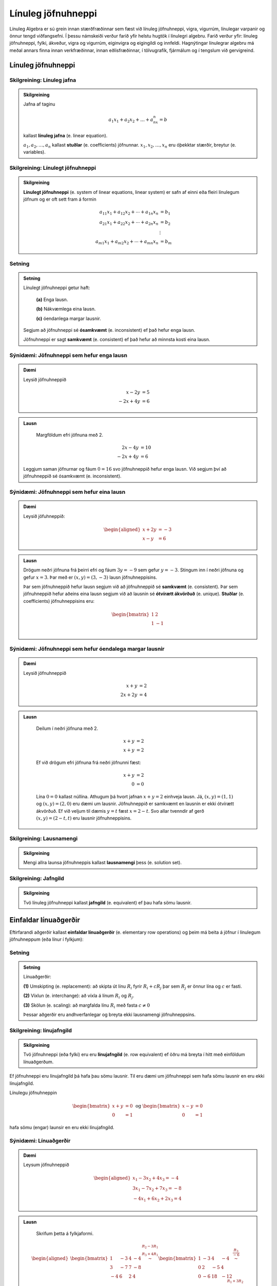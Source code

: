 Línuleg jöfnuhneppi
====================

Línuleg Algebra er sú grein innan stærðfræðinnar sem fæst við línuleg jöfnuhneppi,
vigra, vigurrúm, línulegar varpanir og önnur tengd viðfangsefni. Í þessu námskeiði 
verður farið yfir helstu hugtök í línulegri algebru. Farið verður yfir: línuleg 
jöfnuhneppi, fylki, ákveður, vigra og vigurrúm, eiginvigra og eigingildi og innfeldi. 
Hagnýtingar línulegrar algebru má meðal annars finna innan verkfræðinnar, innan 
eðlisfræðinnar, í tölvugrafík, fjármálum og í tengslum við gervigreind.

Línuleg jöfnuhneppi
-------------------

Skilgreining: Línuleg jafna
^^^^^^^^^^^^^^^^^^^^^^^^^^^^

.. admonition:: Skilgreining
    :class: skilgreining

    Jafna af taginu 

    .. math:: a_1x_1+a_2x_2+\dots+a_nx_n=b 

    kallast **línuleg jafna** (e. linear equation).

    :math:`a_1,a_2,\dots,a_n` kallast **stuðlar** (e. coefficients) jöfnunnar.
    :math:`x_1,x_2,\dots,x_n` eru óþekktar stærðir, breytur (e. variables).


Skilgreining: Línulegt jöfnuhneppi 
^^^^^^^^^^^^^^^^^^^^^^^^^^^^^^^^^^^^^^

.. admonition:: Skilgreining
    :class: skilgreining

    **Línulegt jöfnuhneppi** (e. system of linear equations, linear system)
    er safn af einni eða fleiri línulegum jöfnum og er oft sett fram á formin

    .. math:: \begin{align}
        a_{11}x_1 + a_{12}x_2 + \cdots + a_{1n}x_n &= b_1 \\
        a_{21}x_1 + a_{22}x_2 + \cdots + a_{2n}x_n &= b_2 \\
        &\vdots \\
        a_{m1}x_1 + a_{m2}x_2 + \cdots + a_{mn}x_n &= b_m
        \end{align}


Setning
^^^^^^^

.. admonition:: Setning 
    :class: setning

    Línulegt jöfnuhneppi getur haft:

        **(a)** Enga lausn.

        **(b)** Nákvæmlega eina lausn.

        **(c)** óendanlega margar lausnir.
    
    Segjum að jöfnuhneppi sé **ósamkvæmt** (e. inconsistent) ef það hefur enga lausn.

    Jöfnuhneppi er sagt **samkvæmt** (e. consistent) ef það hefur að minnsta kosti eina lausn.


Sýnidæmi: Jöfnuhneppi sem hefur enga lausn
^^^^^^^^^^^^^^^^^^^^^^^^^^^^^^^^^^^^^^^^^^

.. admonition:: Dæmi
  :class: daemi

  Leysið jöfnuhneppið

  .. math:: \begin{align*}
    x-2y&=5 \\
    -2x+4y&= 6 
    \end{align*}

.. admonition:: Lausn
  :class: daemi, dropdown
  
   Margföldum efri jöfnuna með 2.
   
  .. math:: \begin{align*}
     2x-4y&=10 \\
     -2x+4y&= 6 
     \end{align*}

  Leggjum saman jöfnurnar og fáum :math:`0=16` svo jöfnuhneppið 
  hefur enga lausn. Við segjum því að jöfnuhneppið sé ósamkvæmt (e. inconsistent).


Sýnidæmi: Jöfnuhneppi sem hefur eina lausn
^^^^^^^^^^^^^^^^^^^^^^^^^^^^^^^^^^^^^^^^^^^

.. admonition:: Dæmi
  :class: daemi
  
  Leysið jöfuhneppið:  

    .. math:: \begin{aligned}
        x + 2y &= -3 \\
        x - y &= 6 
        \end{aligned}

.. admonition:: Lausn
  :class: daemi, dropdown
  
  Drögum neðri jöfnuna frá þeirri efri og fáum :math:`3y=-9` sem gefur
  :math:`y=-3`. Stingum inn í neðri jöfnuna og gefur :math:`x=3`. Þar 
  með er :math:`(x,y)=(3,-3)` lausn jöfnuhneppisins. 
  
  Þar sem jöfnuhneppið hefur lausn segjum við að jöfnuhneppið sé **samkvæmt** (e. consistent). 
  Þar sem jöfnuhneppið hefur aðeins eina lausn segjum við að lausnin sé 
  **ótvírætt ákvörðuð** (e. unique). **Stuðlar** (e. coefficients) jöfnuhneppisins eru: 

    .. math:: \begin{bmatrix}
        1 & 2  \\
        1 & -1 \\
        \end{bmatrix}

Sýnidæmi: Jöfnuhneppi sem hefur óendalega margar lausnir
^^^^^^^^^^^^^^^^^^^^^^^^^^^^^^^^^^^^^^^^^^^^^^^^^^^^^^^^

.. admonition:: Dæmi
  :class: daemi

  Leysið jöfnuhneppið

  .. math:: \begin{align*}
        x+y&=2 \\
        2x+2y&= 4 
        \end{align*}

.. admonition:: Lausn
  :class: daemi, dropdown

   Deilum í neðri jöfnuna með 2.
   
   .. math:: \begin{align*}
      x+y&=2 \\
      x+y&=2 
      \end{align*}

   Ef við drögum efri jöfnuna frá neðri jöfnunni fæst:

    .. math:: \begin{align*}
       x+y&=2 \\
       0 &= 0
       \end{align*}
    
   Lína :math:`0=0` kallast núllína. Athugum þá hvort jafnan 
   :math:`x+y=2` einhveja lausn. Já, :math:`(x,y)=(1,1)` og 
   :math:`(x,y)=(2,0)` eru dæmi um lausnir. Jöfnuhneppið er 
   samkvæmt en lausnin er ekki ótvírætt ákvörðuð. Ef við veljum 
   til dæmis :math:`y=t` fæst :math:`x=2-t`. Svo allar tvenndir af
   gerð :math:`(x,y)=(2-t,t)` eru lausnir jöfnuhneppisins. 



Skilgreining: Lausnamengi
^^^^^^^^^^^^^^^^^^^^^^^^^
.. admonition:: Skilgreining
    :class: skilgreining

    Mengi allra launsa jöfnuhneppis kallast **lausnamengi** þess (e. solution set).


Skilgreining: Jafngild
^^^^^^^^^^^^^^^^^^^^^^
.. admonition:: Skilgreining
    :class: skilgreining

    Tvö línuleg jöfnuhneppi kallast **jafngild** (e. equivalent) ef þau hafa sömu lausnir.

Einfaldar línuaðgerðir
----------------------
      
Eftirfarandi aðgerðir kallast **einfaldar línuaðgerðir** (e. elementary row operations) og 
þeim má beita á jöfnur  í línulegum jöfnuhneppum (eða línur í fylkjum):

Setning
^^^^^^^^

.. admonition:: Setning
    :class: setning

    Línuaðgerðir:

    **(1)** Umskipting (e. replacement): að skipta út línu :math:`R_i` fyrir :math:`R_i+cR_j` þar sem :math:`R_j` er önnur lína og :math:`c` er fasti.

    **(2)** Víxlun (e. interchange): að víxla á línum :math:`R_i` og :math:`R_j`.

    **(3)** Skölun (e. scaling): að margfalda línu :math:`R_i` með fasta :math:`c\neq 0`

    Þessar aðgerðir eru andhverfanlegar og breyta ekki lausnamengi jöfnuhneppsins.

Skilgreining: línujafngild
^^^^^^^^^^^^^^^^^^^^^^^^^^
.. admonition:: Skilgreining
    :class: skilgreining

    Tvö jöfnuhneppi (eða fylki) eru eru **línujafngild** (e. row equivalent) ef öðru má breyta í hitt
    með einföldum línuaðgerðum.

Ef jöfnuhneppi eru línujafngild þá hafa þau sömu lausnir. Til eru dæmi 
um jöfnuhneppi sem hafa sömu lausnir en eru ekki línujafngild. 

Línulegu jöfnuhneppin 

.. math:: \begin{bmatrix} 
    x+y&=0\\ 
    0&=1
    \end{bmatrix} 
    \text{ og }
    \begin{bmatrix} 
    x-y&=0\\ 
    0&=1
    \end{bmatrix}

hafa sömu (engar) launsir en eru ekki línujafngild.

Sýnidæmi: Línuaðgerðir 
^^^^^^^^^^^^^^^^^^^^^^

.. admonition:: Dæmi
  :class: daemi

  Leysum jöfnuhneppið

  .. math:: 
    \begin{aligned}
     x_1 -3x_2 + 4x_3 =-4\\
     3x_1-7x_2+7x_3 =-8\\
    -4x_1+6x_2+2x_3=4
    \end{aligned}
    

.. admonition:: Lausn
  :class: daemi, dropdown
  
   Skrifum þetta á fylkjaformi.
   
  .. math:: \begin{aligned}\begin{bmatrix}
    1 & -3 & 4 & -4\\
    3 & -7 & 7 & -8\\
    -4 & 6 & 2 & 4
    \end{bmatrix} 
    \stackrel{\begin{matrix}R_2-3R_1\\R_3+4R_1\end{matrix}}
    {\sim}
    \begin{bmatrix}
    1 & -3 & 4 &-4\\
    0 & 2 & -5 & 4 \\
    0 & -6 & 18 & -12
    \end{bmatrix}
    \stackrel{\displaystyle\frac{R_3}{-6}}{\sim}
    \newline
    \begin{bmatrix}
    1 & -3 & 4 &-4\\
    0 & 2 & -5 & 4 \\
    0 & 1 & -3 & 2
    \end{bmatrix}  
    \stackrel{\displaystyle R_2\leftrightarrow R_3}{\sim}
    \begin{bmatrix}
    1 & -3 & 4 &-4\\
    0 & 1 & -3 & 2 \\
    0 & 2 & -5 & 4
    \end{bmatrix}
    \stackrel{\begin{matrix}
    R_1+3R_2\\ R_3-2R_2
    \end{matrix}}{\sim}
    \newline
    \begin{bmatrix}
    1 & 0 & -5 & 2\\
    0 & 1 & -3 & 2 \\
    0 & 0 & 1 & 0
    \end{bmatrix}
    \stackrel{\begin{matrix}
    R_1+5R_3\\ R_2+3R_3
    \end{matrix}}{\sim}
    \begin{bmatrix}
    1 & 0 & 0 & 2\\
    0 & 1 & 0 & 2 \\
    0 & 0 & 1 & 0
    \end{bmatrix}
    \end{aligned}

  Svo við fáum

  .. math:: \begin{aligned}
    x_1&&&=2\\
    &x_2&&=2\\
    &&x_3&=0
    \end{aligned}
  
  og línulega jöfnuhneppið hefur því eina lausn :math:`(x_1,x_2,x_3)=(2,2,0)`. 


Stærð fylkis
------------

Látum 

.. math:: \begin{bmatrix}
    a_{11} &\dots &a_{1n}\\
    \vdots&&\vdots\\
    a_{m1}&\dots &a_{mn}\\  
    \end{bmatrix}

vera fylki með :math:`m` jöfnum og :math:`n` óþekktum breytum. Við segjum að :math:`A` sé :math:`{m\times n}` fylki.
Jafnframt er :math:`m\times n` kallað **stærð fylkisins** :math:`A`.

Skilgreining: Stuðlafylki og aukið fylki
^^^^^^^^^^^^^^^^^^^^^^^^^^^^^^^^^^^^^^^^

.. admonition:: Skilgreining
    :class: skilgreining

        Látum 

        .. math:: \begin{align*}
            a_{11}x_{1}+\dots+a_{1n}x_n=b_1\\
            \vdots&&\vdots\\
            a_{m1}x_{1}+\dots+a_{mn}x_n=b_m\\    
            \end{align*}
        
        vera línulegt jöfnuhneppi. Við köllum fylkin

        .. math:: \begin{bmatrix}
            a_{11} &\dots &a_{1n}\\
            \vdots&&\vdots\\
            a_{m1}&\dots &a_{mn}\\  
            \end{bmatrix}
            \text{ og }
            \begin{bmatrix}
            a_{11} &\dots &a_{1n} &b_1\\
            \vdots&&\vdots&\vdots\\
            a_{m1}&\dots &a_{mn} &b_m\\  
            \end{bmatrix}
        
        **Stuðlafylki** (e. coefficient matrix) og **aukið fylki** (e. augmented matrix) jöfnuhneppisins.

Efri stallagerð
---------------

**Línur** (e. rows) liggja lárétt og **dálkar** (e. columns) liggja lóðrétt.

**Núllína** (e. zero row) er lína þar sem allir stuðlarnir eru núll.

**Forustustuðull** (e. leading coeffcient) er fyrsti stuðull í hverrri línu sem er ekki núll.

Skoðum jöfnuhneppi

.. math:: \begin{array}{cccc}
        3x_1 &+ 7x_2 &- 2x_3 &= 9 \\
             & -5x_2 &+ 4x_3 &= 2 \\
             &        & 6x_3 &=-3 \\
      \end{array}

sjáum strax að jöfnuhneppið hefur lausn. 

.. math:: \begin{bmatrix}
    3 & 7 & -2 & 9 \\
    0 & -5 & 4 & 2 \\
    0 & 0 & 6 & -3 
    \end{bmatrix}

Aukna fylkið fyrir jöfnuhneppið er dæmi um fylki af *efri stallagerð* (e. echelon form).  

Skilgreining: Efri stallagerð
^^^^^^^^^^^^^^^^^^^^^^^^^^^^^
.. admonition:: Skilgreining
    :class: skilgreining

    Fylki er sagt vera af **efri stallagerð** (e. echelon form) ef það uppfyllir
    eftirfarandi skilyrði.

        **1.** Núllínur liggja fyrir neðan aðrar línur.

        **2.** Forustustuðull hverrar línu er hægra megin við forustustuðul línunnar fyrir ofan.

        **3.** Allir stuðlar fyrir neðan forustustuðul eru núll.
    
    Öllum fylkjum má breyta í fylki af efri stallagerð með einfölduum línuaðgerðum.

Sýnidæmi: Efri stallagerð
^^^^^^^^^^^^^^^^^^^^^^^^^

.. admonition:: Dæmi
  :class: daemi
  
  Breytum eftirfarandi :math:`{3\times 4}` fylki í fylki af efri stallagerð:

  .. math:: \begin{eqnarray*}
    \begin{bmatrix}
    1 & 2 & 3 & 4 \\
    5 & 6 & 7 & 8 \\
    9 & 10 & 11 & 12
    \end{bmatrix} 
    &\sim 
    &\begin{bmatrix}
    1 & 2 & 3 & 4 \\
    0 & -4 & -8 & -12 \\
    0 & -8 & -16 & -24
    \end{bmatrix}
    \begin{matrix}\\
    R_2 - 5R_1 \\
    R_3 - 9R_1
    \end{matrix}\\  &\sim
    &\begin{bmatrix}
    1 & 2 & 3 & 4 \\
    0 & -4 & -8 & -12 \\
    0 & 0 & 0 & 0
    \end{bmatrix}\begin{matrix}
    \\
    \\R_3 - 2R_2
    \end{matrix}
    \end{eqnarray*}

  Er þetta fylki af neðri stallagerð?

  **1.** Núlllínur eru neðast. OK

  **2.** Forustustuðull hverrar línu er hægra megin við forustustuðul línunnar fyrir ofan. OK

  **3.** Allir stuðlar fyrir neðan forustustuðul eru núll. OK

Gauss-eyðing
------------

Línuleg jöfnuhneppi eru yfirleitt leyst með svokallaðri **Gauss-eyðingu** (e. Gauss-reduction)
Gauess-eyðing er reiknirit sem umbreytir fylki í fylki af efri stallagerð.

Reiknirit fyrir Gauss-eyðingu

    **1.** Finnum dálkinn lengst til vinstri sem inniheldur ekki bara 0. Köllum þennan dálk „fyrsta vendidálk".

    **2.** Víxlum, ef þarf, á línum svo að efsta stak fyrsta vendidálks (vendistak) sé ekki núll.

    **3.** Núllum út stökin fyrir neðan vendistakið með því að draga margfeldi efstu línu frá línum fyrir neðan.

    **4.** Lítum nú framhjá efstu línu í fylkinu og endurtökum skref 1-4 á línurnar fyrir neðan.

.. admonition:: Athugasemd
  :class: athugasemd

  Það er ekki bannað að deila/margfalda til að vendistuðullinn verði 1. Það er ekki nauðsynlegt en það má ef það 
  einfaldar útreikingana. Sama gildi um það að víxla á línum til að fá þægilegri tölur til að vinna með.

.. admonition:: Dæmi
  :class: daemi

  Notið Gauss-eyðingu til að koma fylkinu yfir á efri stallagerð

  .. math:: 
    \begin{bmatrix}
    0 & 4 & 1 \\
    -1 & 3 & 2 \\
    5 & 6 & -3
    \end{bmatrix}

.. admonition:: Lausn
  :class: daemi, dropdown

  Beitum Gauss-eyðingu til að umbreyta fylkinu í fylki af efri stallagerð.

  .. math:: \begin{eqnarray*}
    \begin{bmatrix}
    0 & 4 & 1 \\
    -1 & 3 & 2 \\
    5 & 6 & -3
    \end{bmatrix}
    &\sim 
    &\begin{bmatrix}
    -1 & 3 & 2 \\
    0 & 4 & 1 \\
    5 & 6 & -3
    \end{bmatrix}
    \begin{matrix}
    \\
    R_1 \leftrightarrow R_2 \\ 
    \end{matrix}\\
    &\sim 
    &\begin{bmatrix}
    -1 & 3 & 2 \\
    0 & 4 & 1 \\
    0 & 21 & 7
    \end{bmatrix}\begin{matrix}
    \\
    \\
    R_3 + 5R_1
    \end{matrix}\\
    &\sim  
    &\begin{bmatrix}
    -1 & 3 & 2 \\
    0 & 4 & 1 \\
    0 & 0 & \frac{7}{4}
    \end{bmatrix}\begin{matrix}
    \\
    \\
    -R_3-\frac{21}{4}R_2
    \end{matrix}
    \end{eqnarray*}


Skilgreining: Rudd efri stallagerð
^^^^^^^^^^^^^^^^^^^^^^^^^^^^^^^^^^

.. admonition:: Skilgreining
    :class: skilgreining

    Fylki er sagt vera af **ruddri efri stallagerð**  (e. reduced echeolon form) ef það er af efri 
    stallagerð og uppfyllir að auki eftirfarandi skilyrði:
    
    **1.** Forustustuðlar eru allir 1.

    **2.** Allir stuðlar fyrir ofan forustustuðul eru núll.


Sýnidæmi: Rudd efri stallagerð
^^^^^^^^^^^^^^^^^^^^^^^^^^^^^^

.. admonition:: Dæmi
  :class: daemi

  .. math:: \begin{align*}
    \begin{bmatrix}
      1 & 0 \\
      0 & 1 \\
    \end{bmatrix}
    &
    \begin{bmatrix}
      1 & 4 & 0 \\
      0 & 0 & 1 \\
      0 & 0 & 0 \\
    \end{bmatrix}
    &
    \begin{bmatrix}
      1 & 0 & 3 & 0 \\
      0 & 1 & 4 & 0 \\
      0 & 0 & 0 & 1 \\
    \end{bmatrix}
    &
    \begin{bmatrix}
      1 & 0 & 2 & 0 & 1 \\
      0 & 1 & 3 & 0 & 2 \\
      0 & 0 & 0 & 1 & 3 \\
    \end{bmatrix}
    &
    \\
    \begin{bmatrix}
      1 & 0 \\
      0 & 1 \\
    \end{bmatrix}
    &
    \begin{bmatrix}
      1 & * & 0 \\
      0 & 0 & 1 \\
      0 & 0 & 0 \\
    \end{bmatrix}
    &
    \begin{bmatrix}
      1 & 0 & * & 0 \\
      0 & 1 & * & 0 \\
      0 & 0 & 0 & 1 \\
    \end{bmatrix}
    &
    \begin{bmatrix}
      1 & 0 & * & 0 & * \\
      0 & 1 & * & 0 & * \\
      0 & 0 & 0 & 1 & * \\
    \end{bmatrix}
    \end{align*}

Við köllum forustustuðul í fylki af ruddri efri stallagerð **vendistuðul**. 
Við köllum þá dálka **vendidálka** sem innhalda vendistuðla.

.. admonition:: Athugasemd
    :class: athugasemd
    
    Við finnum rudda efri stallagerð með sama algóriþma og við finnum efri stallagerð. 
    Nema að til viðbótar þá gerum við eftirfarandi:

        **1.** Skölum forustustuðla þar sem við á til að þeir verði 1.
 
        **2.** Eyðum út stuðlum fyrir ofan forustustuðla.

Sýnidæmi: Rudd efri stallagerð
^^^^^^^^^^^^^^^^^^^^^^^^^^^^^^

.. admonition:: Dæmi
  :class: daemi

  Beitið reikniritinu til að koma fylkinu yfir á rudda efri stallagerð.

  .. math:: \begin{bmatrix}
    0 & 4 & 1 \\
    -1 & 3 & 2 \\
    5 & 6 & -3
    \end{bmatrix}

.. admonition:: Lausn
  :class: daemi, dropdown

  .. math:: \begin{eqnarray*}
    \begin{bmatrix}
    0 & 4 & 1 \\
    -1 & 3 & 2 \\
    5 & 6 & -3
    \end{bmatrix}
    &\sim
    \begin{bmatrix}
    -1 & 3 & 2 \\
    0 & 4 & 1 \\
    0 & 0 & \frac{7}{4}
    \end{bmatrix} \\
    &\sim
    \begin{bmatrix}
    1 & -3 & -2 \\
    0 & 1 & \frac{1}{4} \\
    0 & 0 & 1
    \end{bmatrix}\\ 
    &\sim
    \begin{bmatrix}
    1 & -3 & 0 \\
    0 & 1 & 0 \\
    0 & 0 & 1
    \end{bmatrix}
    \\&\sim\begin{bmatrix}
    1 & 0 & 0 \\
    0 & 1 & 0 \\
    0 & 0 & 1
    \end{bmatrix}
    \end{eqnarray*}
  
  og við fáum fylki af ruddri efri stallagerð.


Setning
^^^^^^^

.. admonition:: Setning
  :class: setning

  Gefið er fylki :math:`A`. Fylkinu :math:`A` má með einföldum línuaðgerðum 
  umbreyta í eitt og aðeins eitt fylki af ruddri efri stallagerð. Með öðrum 
  orðum er rudd efri stallagerð fylkis er ótvírætt ákvörðuð. 


Sýnidæmi: Frjálsar og háðar breytur
^^^^^^^^^^^^^^^^^^^^^^^^^^^^^^^^^^^

.. admonition:: Dæmi
  :class: daemi

  Leysið línulega jöfnuhneppið

  .. math:: \begin{align*}
    x_1+2x_2+3x_3=4\\
    5x_1+6x_2+7x_3=8\\    
    9x_1+10x_2+11x_3=12
    \end{align*}

.. admonition:: Lausn
  :class: daemi, dropdown

  Skoðum línulega jöfnuhneppið
  
  .. math:: \begin{align*}
    x_1+2x_2+3x_3=4\\
    5x_1+6x_2+7x_3=8\\    
    9x_1+10x_2+11x_3=12
    \end{align*} 
  
  Skv. Sýnidæmi að ofan má umbreyta aukna fylki þess í
 
  .. math:: \begin{bmatrix}
    1 & 0 & -1 & -2 \\
    0 & 1 & 2 & 3 \\
    0 & 0 & 0 & 0
    \end{bmatrix} 
  
  sem jafngildir jöfnuhneppinu

  .. math::\begin{align*}
    x_1&-x_3=-2\\
    x_2&+2x_3=3
    \end{align*}

  Fáum að

  .. math:: \begin{align*}
    x_1&-x_3=-2\\
    x_2&+2x_3=3
    \end{align*}

  jafngildir

  .. math:: \begin{align*}
    x_1&=x_3-2\\
    x_2&=-2x_3+3
    \end{align*}
  
  svo

  .. math:: \begin{align*}
    \begin{pmatrix}
    x_1\\
    x_2\\
    x_3
    \end{pmatrix}=
    \begin{pmatrix}
    x_3-2\\
    -2x_3+3\\
    x_3
    \end{pmatrix}
    \end{align*}

  þar sem :math:`x_3` er **frjáls breyta** (e. free variable) .

  Jöfnuhneppið er samkvæmt en lausnin ekki ótvírætt ákvörðuð.
  Breyturnar :math:`x_1`, :math:`x_2` eru hér kallaðar **háðar breytur** (e. basic variable). 


.. admonition:: Athugasemd
    :class: athugasemd

    Ef við umbreytum aukna fylki jöfnuhneppis yfir á (rudda) efri stallagerð getur eftirfarandi gerst:

    **1.** Dálkurinn lengst til hægri er vendidálkur. Í þeim tilfellum hefur jöfnuhneppið enga lausn. **Dæmi:**

    .. math:: \begin{bmatrix}
        1 & * & 0 \\
        0 & 0 & 1 \\
        \end{bmatrix}

    **2.** Allir dálkar nema dálkurinn lengst til hægri eru vendidálkar. Í þeim tilfellum hefur jöfnuhneppið nákvæmlega eina lausn. **Dæmi:**
    
    .. math:: \begin{bmatrix}
        1 & 0 & * \\
        0 & 1 & * \\
        \end{bmatrix}

    **3.** Dálkurinn lengst til hægri er ekki vendidálkur auk minnst eins annars til viðbótar. 
    Í þeim tilfellum hefur jöfnuhneppið óendanlega margar lausnir. **Dæmi:**
    
    .. math:: \begin{bmatrix}
        1 & 0 & * & * \\
        0 & 1 & * & * \\    
        \end{bmatrix}

.. admonition:: Setning
  :class: setning

  Jöfnuhneppi hefur lausn ef og aðeins dálkurinn lengst til hægri í efra stallaformi
  inniheldur ekki forustustuðul, þ.e.a.s. ef efra stallaform aukna
  fylkisins inniheldur ekki línu á forminu 

  .. math:: [0\ \dots \ 0 \ b]

  þar sem :math:`b\neq 0`. 

  Ef jöfnuhneppið hefur lausn þá er annaðhvort

    **1.** nákvæmlega eina lausn, ef það er engin frjáls breyta.

    **2.** óendanlega margar lausnir, ef það eru ein eða fleiri frjálsar breytur.

Vigrar
------

Skilgrining: Vigur
^^^^^^^^^^^^^^^^^^

.. admonition:: Skilgreining
    :class: skilgreining

    Við köllum :math:`n \times 1` fylki **vigur** (e.vector).


Sýnidæmi: Dálkvigrar
^^^^^^^^^^^^^^^^^^^^

.. admonition:: Dæmi
    :class: daemi

    .. math:: \textbf{v}_1 = \begin{bmatrix}
        1 \\
        2 \\
        \end{bmatrix},
        \quad
        \textbf{v}_2 = \begin{bmatrix}
        -1 \\
        0 \\
        \end{bmatrix},
        \quad
        \textbf{v}_3 = \begin{bmatrix}
        4 \\
        -2 \\
        17\\
        \end{bmatrix},
        \quad
        \textbf{v}_4 = \begin{bmatrix}
        9
        \end{bmatrix}.

  Þetta eru allt dæmi um dálkvigra, vigra sem eru fylki sem eru bara einn dálkur.
  
Við feitletrum gajrnan breytur sem tákna vigra til að aðgreina þá frá rauntalnabreytum.
:math:`\textbf{u}, \textbf{v}, \textbf{v}_1, \textbf{v}_2, \textbf{b},` Önnur leið er að nota 
örvar: :math:`\vec{u}, \vec{v}, \vec{v}_1, \vec{v}_2, \vec{b}` eða strik:
:math:`\bar{u}, \bar{v}, \bar{v}_1, \bar{v}_2, \bar{b}`. 

Einnig má skrifa dálkvigra svona til að spara pláss: 

.. math:: \begin{bmatrix}
    1 & 2 & 3 & 4 & 5
    \end{bmatrix}^T 
    \text{ eða } 
    (1,2,3,4,5) 
    \text{ í staðinn fyrir }
    \begin{bmatrix}
    1 \\ 2 \\ 3 \\ 4 \\ 5
    \end{bmatrix}.

.. admonition:: Athugasemd
    :class: athugasemd

    Tveir vigrar eru jafnir ef þeir eru að sömu vídd og öll hnit þeirra eru þau sömu.

Samlagning vigra 
^^^^^^^^^^^^^^^^

Ef **u** og **v** eru vigrar þannig að 

.. math:: \textbf{u} = \begin{bmatrix}
    u_{1}\\
    \vdots\\
    u_{n}\\    
    \end{bmatrix}\quad
    \textbf{v} = \begin{bmatrix}
    v_{1}\\
    \vdots\\
    v_{n}\\    
    \end{bmatrix}

þá er skilgreinum við vigurinn :math:`\textbf{u} + \textbf{v}` sem 

.. math:: \textbf{u} + \textbf{v} =
    \begin{bmatrix}
    u_{1}+v_{1}\\
    \vdots\\
    u_{n}+v_{n}\\    
    \end{bmatrix}.

Stikamargöfldun vigra 
^^^^^^^^^^^^^^^^^^^^^

Ef :math:`c` er rauntala og **v** er vigur þannig að

.. math:: \textbf{v} = \begin{bmatrix}
    v_{1}\\
    \cdots\\
    v_{n}\\    
    \end{bmatrix}

þá skilgreinum við vigurinn :math:`c\textbf{v}` með

.. math:: c\textbf{v}=
    \begin{bmatrix}
    cv_{1}\\
    \cdots\\
    cv_{n}\\    
    \end{bmatrix}.

Sýnidæmi: Stikamargföldun vigra
^^^^^^^^^^^^^^^^^^^^^^^^^^^^^^^

.. admonition:: Dæmi
    :class: daemi

    .. math:: 2\cdot\begin{bmatrix}
        -1\\3
        \end{bmatrix}
        =
        \begin{bmatrix}
        2\cdot(-1)\\2\cdot 3
        \end{bmatrix}=
        \begin{bmatrix}
        -2\\6
        \end{bmatrix}

Sýnidæmi: Stikamargföldun vigra, frh.
^^^^^^^^^^^^^^^^^^^^^^^^^^^^^^^^^^^^^

.. admonition:: Dæmi
    :class: daemi

    Ef við margföldum vigur með 1 fáum við alltaf sama vigurinn aftur:

    .. math:: 1\cdot\begin{bmatrix}
        3\\0
        \end{bmatrix}
        =
        \begin{bmatrix}
        1\cdot 3\\1\cdot 0
        \end{bmatrix}=
        \begin{bmatrix}
        3\\ 0
        \end{bmatrix}

    EF við margöfldum með 0 fáum við núllvigruinn:

    .. math:: 0\cdot\begin{bmatrix}
        2\\-7
        \end{bmatrix}
        =
        \begin{bmatrix}
        0\cdot 2\\0\cdot (-7)
        \end{bmatrix}=
        \begin{bmatrix}
        0\\ 0
        \end{bmatrix}.

Reiknireglur fyrir vigra
^^^^^^^^^^^^^^^^^^^^^^^^

.. admonition:: Setning
    :class: setning

    Ef **u**, **v**, **w** eru vigrar í :math:`\mathbb{R}^n` og  *c* og  *d* eru
    rauntölur gildir eftirfarandi:

        **1.** :math:`\textbf{u} + \textbf{v}= \textbf{v} + \textbf{u}`

        **2.** :math:`(\textbf{u} + \textbf{v}) + \textbf{w} = \textbf{u} +  (\textbf{v} + \textbf{w})`

        **3.** :math:`\textbf{u} + \textbf{0}= \textbf{0} + \textbf{u} = \textbf{u}`

        **4.** :math:`\textbf{u} + (-\textbf{u})= \textbf{0}`

        **5.** :math:`c(\textbf{u} + \textbf{v})= c\textbf{u} + c\textbf{v}`

        **6.** :math:`(c+d)\textbf{u}= c\textbf{u} + d\textbf{u}`

        **7.** :math:`c(d\textbf{u})= (cd)\textbf{u}`

        **8.** :math:`1\textbf{u}= \textbf{u}`

.. admonition:: Aðvörun
    :class: advorun

    Almennt getum við ekki margfaldað saman tvo vigra og fengið nýjan vigur.
    Við getum heldur ekki deilt einum við vigri upp í annan. Stærðirnar 
    :math:`\textbf{v}_1\textbf{v}_2` og :math:`\frac{\textbf{v}_1}{\textbf{v}_2}`
    eru því almennt ekki skilgreindar.

Línuleg samantekt
-----------------

Skilgreining: Línuleg samantekt
^^^^^^^^^^^^^^^^^^^^^^^^^^^^^^^

.. admonition:: Skilgreining
    :class: skilgreining

    Látum :math:`\textbf{v}_1, \textbf{v}_2, \dots, \textbf{v}_p` vera vigra í :math:`\mathbb{R}^n` og :math:`c_1, c_2, \dots, c_p` vera rauntölur. 
    Við segjum að vigurinn 

    .. math:: \textbf{y}=c_1\textbf{v}_1 +c_2\textbf{v}_2+ \dots+ c_p\textbf{v}_p
    
    sé **línuleg samantekt** af vigrunum :math:`\textbf{v}_1, \textbf{v}_2, \dots, \textbf{v}_p` með **vogstuðla** :math:`c_1, c_2, \dots, c_p`.

Sýnidæmi: Línulegar samantektir
^^^^^^^^^^^^^^^^^^^^^^^^^^^^^^^

.. admonition:: Dæmi
    :class: daemi

    Höfum vigrana 

    .. math:: \textbf{v}_1=
        \begin{bmatrix}
        1\\1\\
        \end{bmatrix}
        \text{ , }
        \textbf{v}_2 =
        \begin{bmatrix}
        0\\-1\\
        \end{bmatrix}
        \text{ og }
        \textbf{y}=\begin{bmatrix}
        3\\2\
        \end{bmatrix}

    Er vigurinn :math:`\textbf{y}` línuleg samantekt af :math:`\textbf{v}_1` og :math:`\textbf{v}_2`? 

.. admonition:: Lausn
    :class: daemi, dropdown

    Já, við getum skrifað

    .. math:: \textbf{y}=
        3\cdot\begin{bmatrix}
        1\\1\\
        \end{bmatrix}
        +1\cdot
        \begin{bmatrix}
        0\\-1\\
        \end{bmatrix}
    
    Svo vigurinn **y** er línuleg samanteky af :math:`\textbf{v}_1` og :math:`\textbf{v}_2` 
    með vogstuðlana 3 og 1.

.. admonition:: Athugasemd
    :class: athugasemd

    **1.** Vigur **v** er línuleg samantekt af sjálfum sér því við getum skrifað :math:`\textbf{v}=1 \cdot \textbf{v}`.

    **2.** Núllvigurinn er línuleg samantekt af hvaða vigrum sem er því við 
           getum skrifað 

    .. math:: \textbf{0}=0 \cdot \textbf{v}_1+0 \cdot \textbf{v}_2+\dots+0 \cdot \textbf{v}_p

    **3.** Ef **m** er meðaltal vigranna :math:`\textbf{v}_1, \textbf{v}_2, \dots, \textbf{v}_p` þá er **m**
           línuleg samantekt af :math:`\textbf{v}_1, \textbf{v}_2, \dots, \textbf{v}_p` því

    .. math:: \textbf{m}=\frac{1}{p} \textbf{v}_1 +\frac{1}{p} \textbf{v}_2 + \dots + \frac{1}{p} \textbf{v}_p

Sýnidæmi: Línulegar samantektir
^^^^^^^^^^^^^^^^^^^^^^^^^^^^^^^

.. admonition:: Dæmi
    :class: daemi

    Höfum vigrana 

    .. math:: \textbf{v}_1=
        \begin{bmatrix}
        1\\1\\1\\
        \end{bmatrix}
        \text{ , }
        \textbf{v}_2 =
        \begin{bmatrix}
        0\\2\\3\\
        \end{bmatrix}
        \text{ og }
        \textbf{y}=\begin{bmatrix}
        3\\7\\9\\
        \end{bmatrix}
    
    Er vigurinn **y** línuleg samantekt af :math:`\textbf{v}_1` og :math:`\textbf{v}_2`.

.. admonition:: Lausn
    :class: daemi, dropdown

    Leysum jöfnuna

    .. math:: x_1\begin{bmatrix}
        1\\1\\1\\
        \end{bmatrix}
        +x_2
        \begin{bmatrix}
        0\\2\\3\\
        \end{bmatrix}=\begin{bmatrix}
        3\\7\\9\\
        \end{bmatrix}
    
    sem jafngildir jöfnuhneppinu

    .. math:: \begin{eqnarray*}
        x_1 &=&3\\
        x_1 +2x_2&=&7\\
        x_1+3x_2&=&9
        \end{eqnarray*}
    
    Skrifum út aukna fylkið og leysum

    .. math:: \begin{align*}
        \begin{bmatrix}
            1 & 0 & 3\\
            1 & 2 & 7\\
            1 & 3 & 9
        \end{bmatrix}
        \sim
        \begin{bmatrix}
            1 & 0 & 3\\
            0 & 2 & 4\\
            0 & 3 & 6
        \end{bmatrix} \sim
        \begin{bmatrix}
            1 & 0 & 3\\
            0 & 1 & 2\\
            0 & 1 & 2
        \end{bmatrix} 
        \sim
        \begin{bmatrix}
            1 & 0 & 3\\
            0 & 1 & 2\\
            0 & 0 & 0
        \end{bmatrix}
        \end{align*}

    er jafngild

    .. math::\begin{eqnarray*}
        x_1=3\\
        x_2=2\\
        \end{eqnarray*}
    
    svo 

    .. math:: \textbf{y}=
        \begin{bmatrix}
        3\\7\\9\\
        \end{bmatrix} = 3\begin{bmatrix}
        1\\1\\1\\
        \end{bmatrix}
        +2
        \begin{bmatrix}
        0\\2\\3\\
        \end{bmatrix}=3\textbf{v}_1+2\textbf{v}_2
    
    og **y** er línuleg samantekt af :math:`\textbf{v}_1` og :math:`\textbf{v}_2`.

Sýnidæmi: Línulegar samantektir
^^^^^^^^^^^^^^^^^^^^^^^^^^^^^^^

.. admonition:: Dæmi
    :class: daemi

    Er vigurinn **y** línuleg samantekt af :math:`\textbf{v}_1` og :math:`\textbf{v}_2` þegar

    .. math::  \textbf{v}_1=
        \begin{bmatrix}
        1\\1\\1\\
        \end{bmatrix}
        \text{ , }
        \textbf{v}_2 =
        \begin{bmatrix}
        0\\2\\3\\
        \end{bmatrix}
        \text{ og }
        \textbf{y}=\begin{bmatrix}
        5\\10\\5\\
        \end{bmatrix}?

.. admonition:: Lausn
    :class: daemi, dropdown

    Leysum jöfnuna

    .. math:: x_1\begin{bmatrix}
        1\\1\\1\\
        \end{bmatrix}
        +x_2
        \begin{bmatrix}
        0\\2\\3\\
        \end{bmatrix}=\begin{bmatrix}
        5\\10\\5\\
        \end{bmatrix}

    Skrifum þetta sem aukið fylki
        
    .. math:: \begin{align*}
        \begin{bmatrix}
        1 & 0 & 5\\
        1 & 2 & 10\\
        1 & 3 & 5
        \end{bmatrix}
        \sim
        \begin{bmatrix}
        1 & 0 & 5\\
        0 & 2 & 5\\
        0 & 3 & 0
        \end{bmatrix} \sim
        \begin{bmatrix}
        1 & 0 & 3\\
        0 & 1 & 2\\
        0 & 1 & 0
        \end{bmatrix} 
        \sim
        \begin{bmatrix}
        1 & 0 & 3\\
        0 & 1 & 2\\
        0 & 0 & -2
        \end{bmatrix}
        \end{align*}

    Aukna fylkið hefur vendidálk lengst til hægri svo jafnan hefur enga lausn.
    Vigurinn **y** er ekki línuleg samantekt af :math:`\textbf{v}_1` og :math:`\textbf{v}_2`.

Línuleg spönn
-------------

Skilgreining: Línuleg spönn
^^^^^^^^^^^^^^^^^^^^^^^^^^^^^

.. admonition:: Skilgreining
    :class: skilgreining

    Ef :math:`\textbf{v}_1,\dots,\textbf{v}_p` eru vigrar í :math:`\mathbb{R}^n` þá skilgreinum við :math:`\text{span}\{\textbf{v}_1,\dots,\textbf{v}_p\}` sem mengi allra vigra í 
    :math:`\mathbb{R}^n` sem eru línuleg samantekt af :math:`\textbf{v}_1,\dots,\textbf{v}_p`. Með öðrum orðum er :math:`\text{span}\{\textbf{v}_1,\dots,\textbf{v}_p\}` mengi 
    allra vigra sem skrifa má á forminu

    .. math:: c_1\textbf{v}_1+\dots+c_p\textbf{v}_p

    þar sem :math:`c_1, \dots, c_p` eru einhverjar rauntölur.
    Við köllum mengið :math:`\text{span}\{\textbf{v}_1,\dots,\textbf{v}_p\}` **línulega spönn** mengisins :math:`\{\textbf{v}_1,\dots,\textbf{v}_p\}`.

Línuleg spönn í :math:`\mathbb{R}^2`
^^^^^^^^^^^^^^^^^^^^^^^^^^^^^^^^^^^^^^

SETJA INN MYND !!!!

Myndin sýnir vigrana :math:`\textbf{v}_1` og :math:`\textbf{v}_2`.
Bleika svæðið (allt :math:`mathbb{R}^2` rúmið) er línuleg spönn þessara vigra.

SETJA INN MYND !!!!

Á mynd má sjá vigurinn **v**. Línuleg spönn þessa vigurs eru allir vigrar með endapunkt á línunni
sem er framhald vigursins **v**, í báðar áttir.

Línuleg spönn í :math:`\mathbb{R}^3`
^^^^^^^^^^^^^^^^^^^^^^^^^^^^^^^^^^^^^^

Látum :math:`\textbf{v}_1` og :math:`\textbf{v}_2` vera tvo vigra í :math:`\mathbb{R}^3`. Í þessu dæmi myndar
spönn þeirra sléttu sem fer í gegnum upphafspunkt hnitakerfisins.

SETJA INN MYND !!!!

Línuleg spönn í :math:`\mathbb{R}^3` getur líka verið: bara núllpunkturinn, 
lína í gegnum núllpunkt eða allt :math:`\mathbb{R}^3` rúmið.

Margfeldi fylkis og vigurs 
--------------------------

Skilgreining: Fylkjajafnan
^^^^^^^^^^^^^^^^^^^^^^^^^^^^^

.. admonition:: Skilgreining
    :class: skilgreining

    Látum :math:`A` vera :math:`m\times n` fylki þar sem :math:`\textbf{a}_1, \dots, \textbf{a}_n` eru dálkar þess. 
    Látum **x** vera dálkvigur í :math:`\mathbb{R}^n`. Við skilgreinum margfeldið :math:`A \textbf{x}` með eftirfarandi hætti:

    .. math:: A\textbf{x} = \begin{bmatrix}\textbf{a}_1 \dots \textbf{a}_n\end{bmatrix}
        \begin{bmatrix}
        x_1\\\dots\\x_n
        \end{bmatrix}
        =x_1\textbf{a}_1 +\dots x_n\textbf{a}_n.

Til að margföldunin :math:`A\textbf{x}` sé framkvæmaleg þar fjöldi dálka :math:`A` vera jafn fjöldi lína **x**.

.. math:: \underbrace{\begin{bmatrix}
        a_{11} & a_{12} & \cdots & a_{1n} \\
        a_{21} & a_{22} & \cdots & a_{2n} \\
        \vdots & \vdots & \ddots & \vdots \\
        a_{m1} & a_{m2} & \cdots & a_{mn}
        \end{bmatrix}}_{n \text{ dálkar}}
        \left.\begin{bmatrix}
        x_1 \\
        x_2 \\
        \vdots \\
        x_n
        \end{bmatrix}\right\}n\text{ línur}

Margfeldið er þá

.. math:: \begin{bmatrix}
        a_{11}x_1 + a_{12}x_2 + \cdots + a_{1n}x_n \\
        a_{21}x_1 + a_{22}x_2 + \cdots + a_{2n}x_n \\
        \vdots    \\
        a_{m1}x_1 + a_{m2}x_2 + \cdots + a_{mn}x_n
        \end{bmatrix}\quad \begin{bmatrix}
        \rightarrow\\\\
        \end{bmatrix}[\downarrow]

Sýnidæmi: Margfeldi fylkis og vigurs
^^^^^^^^^^^^^^^^^^^^^^^^^^^^^^^^^^^^^^

.. admonition:: Dæmi
    :class: daemi

    Skoðum margfeldi fylkisins :math:`A` og vigursins **x**.

    .. math:: A = \begin{bmatrix}
        2 & 3 & -1 \\
        -1 & 4 & 6
        \end{bmatrix}
        \quad \text{, } \quad
        \textbf{x} = \begin{bmatrix}
        5 \\
        -3 \\
        2
        \end{bmatrix}
        

.. admonition:: Lausn
    :class: daemi, dropdown

    Fáum

    .. math:: \begin{align*}
        A\textbf{x}
        =
        \begin{bmatrix}
        2 & 3 & -1 \\
        -1 & 4 & 6
        \end{bmatrix}
        \begin{bmatrix}
        5 \\
        -3 \\
        2
        \end{bmatrix}&=
        \begin{bmatrix}
        2 \cdot 5 + 3 \cdot (-3) + (-1) \cdot 2 \\
        (-1) \cdot 5 + 4 \cdot (-3) + 6 \cdot 2
        \end{bmatrix}
        \\&=
        \begin{bmatrix}
        10-9-2  \\
        -5-12+12
        \end{bmatrix}
        =
        \begin{bmatrix}
        -1  \\
        -5
        \end{bmatrix}
        \end{align*}


Sýnidæmi: Margfeldi fylkis og vigurs
^^^^^^^^^^^^^^^^^^^^^^^^^^^^^^^^^^^^^^

.. admonition:: Dæmi
    :class: daemi

    Skoðum margfeldi eftirfarandi tveggja fylkja og vigurs:

    .. math:: A = \begin{bmatrix}
        0 & 0 \\
        0 & 0 
        \end{bmatrix}
        \text{ , }\quad
        I = \begin{bmatrix}
        1 & 0 \\
        0 & 1 
        \end{bmatrix}
        \text{ , }\quad
        \textbf{x} = \begin{bmatrix}
        2 \\
        -7 \\
        \end{bmatrix}

.. admonition:: Launs
    :class: daemi, dropdown

    Fáum  

    .. math:: \begin{align*}
        A\textbf{x}
        =
        \begin{bmatrix}
        0 & 0 \\
        0 & 0 
        \end{bmatrix}
        \begin{bmatrix}
        2 \\
        -7 \\
        \end{bmatrix}=
        \begin{bmatrix}
        0\cdot 2 + 0\cdot (-7)\\
        0\cdot 2 + 0\cdot (-7)\\
        \end{bmatrix}=
        \begin{bmatrix}
        0\\
        0
        \end{bmatrix}
        \end{align*}

    og 

    .. math:: \begin{align*}
        I\textbf{x}
        =
        \begin{bmatrix}
        1 & 0 \\
        0 & 1 
        \end{bmatrix}
        \begin{bmatrix}
        2 \\
        -7 \\
        \end{bmatrix}=
        \begin{bmatrix}
        1\cdot 2 + 0\cdot (-7)\\
        0\cdot 2 + 1\cdot (-7)\\
        \end{bmatrix}=
        \begin{bmatrix}
        2\\
        -7
        \end{bmatrix}
        \end{align*}

    Fylkið :math:`I` kallast **einingarfylkið**. Það hefur þann eiginleika að 
    :math:`I \textbf{x}=\textbf{x}` gildir fyrir alla vigra **x**.


Fylkjajafnan
------------

.. admonition:: Setning
    :class: setning

    Látum :math:`A` vera :math:`m\times n` fylki með dálkvigrum :math:`\textbf{a}_1,\dots,\textbf{a}_n` og **b** vera dálkvigur í :math:`\mathbb{R}^n`. Táknum :math:`\textbf{x} = [x_1,\dots x_n]^T`. 
    Fylkjajafnan

    .. math:: A\textbf{x} =  \textbf{b}

    hefur sömu lausnir og jafnan

    .. math:: x_1\textbf{a}_1 +\dots + x_n \textbf{a}_n = \textbf{b}

    sem hefur sömu lausnir og fást með því að leysa jöfnhneppið sem svarar til aukna fylkisins

    .. math:: \begin{bmatrix}
        \textbf{a}_1 &\dots &\textbf{a}_n &\textbf b 
        \end{bmatrix}

.. admonition:: Athugasemd
    :class: athugasemd

    Fylkjajafnan :math:`A\textbf{x} = \textbf{b}` hefur lausn þá og því aðeins að 
    :math:`\textbf{b}` er línuleg samantekt af dálkum fylkis :math:`A`.

Sýnidæmi: Fylkjajafnan
^^^^^^^^^^^^^^^^^^^^^^

.. admonition:: Dæmi
    :class: daemi

    Fyrir hvaða :math:`b_1` og :math:`b_2` hefur eftirfarandi jöfnuhneppi lausn?

    .. math:: \begin{eqnarray*}
        x_1+x_2 = b_1\\
        x_1-x_2 = b_2
        \end{eqnarray*}

.. admonition:: Launs
    :class: daemi, dropdown

    Lítum á aukna fylkið og einföldum það með línuaðgerðum. Fáum

    .. math:: \begin{bmatrix}
        1 & 1 & b_1\\
        1& -1 & b_2
        \end{bmatrix}\sim 
        \begin{bmatrix}
        1 & 1 & b_1\\
        0& -2 & b_2-b_1
        \end{bmatrix}
    
    Með því að líta á vendistökin

    .. math:: \begin{bmatrix}
        \blacksquare & * & *\\
        0& \blacksquare & *
        \end{bmatrix}
    
    Má sjá að dálkurinn lengst til hægri er ekki vendidálkur svo jöfnuhneppið hefur alltaf lausn.

Sýnidæmi: Fylkjajafnan
^^^^^^^^^^^^^^^^^^^^^^

.. admonition:: Dæmi
    :class: daemi

    Fyrir hvaða :math:`b_1,b_2,b_3` hefur eftirfarandi jöfnuhneppi lausn?

    .. math:: \begin{eqnarray*}
        x_1+2x_2+3x_3 = b_1\\
        4x_1+5x_2+6x_3 = b_2\\
        7x_1+8x_2+9x_3 = b_3
        \end{eqnarray*}

.. admonition:: Launs
    :class: daemi, dropdown

    Skoðum aukna fylkið og fáum

    .. math:: \begin{align*}
        \begin{bmatrix}
        1 & 2 & 3 &b_1\\
        4 & 5 & 6 &b_2\\
        7 & 8 & 9 &b_3\\
        \end{bmatrix}&\sim
        \begin{bmatrix}
        1 & 2 & 3& b_1\\
        0 & -3 & -6 &b_2 -4b_1\\
        0 & -6 & -12 &b_3-7b_1\\
        \end{bmatrix}\\&\sim
        \begin{bmatrix}
        1 & 2 & 3& b_1\\
        0 & -3 & -6 &b_2 -4b_1\\
        0 & 0 & 0 &b_3-7b_1-2(b_2-4b_1)\\
        \end{bmatrix}
        \end{align*}

    Einföldum stakið neðst til hægri og fáum :math:`b_3-7b_1-2(b_2-4b_1) = b_1-2b_2+b_3`.
    Við erum því með aukna fylkið

    .. math:: \begin{bmatrix}
        1 & 2 & 3& b_1\\
        0 & -3 & -6 &b_2 -4b_1\\
        0 & 0 & 0 &b_1-2b_2+b_3\\
        \end{bmatrix}

    Aukna fylkið á efri ruddri stallagerð hefur því formin

    .. math:: \begin{bmatrix}
        \blacksquare & * & *&*\\
        0& \blacksquare & * &*\\
        0& 0& 0& \blacksquare
        \end{bmatrix}
        \text{ eða }
        \begin{bmatrix}
        \blacksquare & * & *&*\\
        0& \blacksquare & * &*\\
        0& 0& 0& 0
        \end{bmatrix}  

    allt eftir því hvort stærðin :math:`b_1-2b_2+b_3` sé núll eða ekki. 
    Jöfnuhneppið okkar hefur lausn þá og því aðeins að dálkurinn lengst til hægri sé ekki vendidálkur.
    Jöfnuhneppið því því lausn þá og því aðeins að :math:`b_1-2b_2+b_3=0`.

Setning
^^^^^^^

.. admonition:: Setning
    :class: setning

    Látum :math:`A` vera :math:`m\times n` fylki. Eftirfarandi fullyrðingar eru jafngildar.

        **1.** Jafnan :math:`A \textbf{x} = \textbf{b}` hefur lausn fyrir sérhvert :math:`\textbf{b} \in \mathbb{R}^m`.

        **2.** Sérhvert :math:`\textbf{b} \in \mathbb{R}^m` er línuleg samantekt af dálkum fylkisins :math:`A`.

        **3.** Dálkar fylkisins :math:`A` spanna :math:`\mathbb{R}^m`.

        **4.** :math:`A` hefur vendistak í hverri línu.

Setning
^^^^^^^

.. admonition:: Setning
    :class: setning

    Látum :math:`A` vera :math:`m\times n` fylki, látum :math:`\textbf{u}` og :math:`\textbf{v}` vera 
    dálkvigra í :math:`\mathbb{R}^n` og látum :math:`c` vera rauntölu. Þá gildir:

        **1.** :math:`A(\textbf{u} + \textbf{v}) = A\textbf{u} + A\textbf{v}`.

        **2.** :math:`A(c\textbf{u}) = cA\textbf{u}`

Óhliðruð jöfnuhneppi
--------------------

Línulegt jöfnuhneppi sem skrifa má á forminu :math:`A\textbf{x}=\textbf{0}`, 
:math:`A` er :math:`m\times n` fylki, er sagt vera *óhliðrað* (e. homogeneous).
Slíkt jöfnuhneppi hefur núlllausnina alltaf sem lausn því

.. math:: A\left.\begin{bmatrix}
    0 \\ 0\\ \vdots \\ 0
    \end{bmatrix}\right\}n =\left. \begin{bmatrix}
    0 \\ \vdots \\ 0
    \end{bmatrix}\right\}m

Þessi lausn er kölluð *augljóslega lausnin* (e. trivial solution). Ef aðrar launsir eru til eru 
þær kallaðar *óaugljósa lausninirnar* (e. nontrivial solutions).

Sýnidæmi: Óhliðrað jöfnuhneppi
^^^^^^^^^^^^^^^^^^^^^^^^^^^^^^

.. admonition:: Dæmi
    :class: daemi

    Leysið

    .. math:: \begin{eqnarray*}
        x_1+2x_2+3x_3 = 0\\
        4x_1+5x_2+6x_3 =0\\
        7x_1+8x_2+9x_3 =0
        \end{eqnarray*}

.. admonition:: Lausn
    :class: daemi, dropdown

    Fáum að 

    .. math:: \begin{bmatrix}
        1 & 2 & 3 &0\\
        4 & 5 & 6 &0\\
        7 & 8 & 9 &0\\
        \end{bmatrix} 
        \sim
        \begin{bmatrix}
        1 & 2 & 3& 0\\
        0 & -3 & -6 &0\\
        0 & 0 & 0 &0\\
        \end{bmatrix}
        \sim
        \begin{bmatrix}
        1 & 2 & 3& 0\\
        0 & 1 & 2 &0\\
        0 & 0 & 0 &0\\
        \end{bmatrix} \\
        \sim
        \begin{bmatrix}
        1 & 0 & -1& 0\\
        0 & 1 & 2 &0\\
        0 & 0 & 0 &0\\
        \end{bmatrix}
    
    Sem jafngildir

    .. math:: \begin{aligned}
        x_1 -x_3 =0\\
        x_2+2x_3=0
        \end{aligned}
    
    Þetta má umrita sem 

    .. math:: \begin{aligned}
        x_1 =x_3\\
        x_2=-2x_3
        \end{aligned}

    
    Eða

    .. math:: \textbf{x} =\begin{bmatrix}
        x_1\\x_2\\x_3
        \end{bmatrix}=\mathop{\begin{bmatrix}
        x_3\\-2x_3\\x_3
        \end{bmatrix}}_{\textstyle x_3 \text{ er frjáls}} =
        x_3\begin{bmatrix}
        1\\-2\\1
        \end{bmatrix}
    
    Með því að setja :math:`x_3=t` má rita allar lausnir á forminu
    :math:`\textbf{x} = t \textbf{v}` þar sem 
    :math:`\textbf{v} = \begin{bmatrix} 1\\-2\\1 \end{bmatrix}\text{ og } t\in \mathbb{R}`.
    Ef við setjum :math:`t=1` fæst að :math:`\textbf{x} = \begin{bmatrix} 1\\-2\\1\end{bmatrix}` 
    er lausn á jöfnuhneppinu svo jöfnuhneppið hefur óaugljósa lausn.

.. admonition:: Athugasemd
    :class: athugasemd

        **1.** Óhliðraða jöfnuhneppið :math:`A\textbf{x} = \textbf{0}` hefur alltaf lausn.

        **2.** Óhliðraða jöfnuhneppið :math:`A\textbf{x} = \textbf{0}` hef óaugljósa lausn þá og því aðeins að það hafi minnst eina frjálsa breytu.
 
Fólgin og stikuð framsetning
----------------------------

Sýnidæmi: Stikuð framsetning
^^^^^^^^^^^^^^^^^^^^^^^^^^^^

.. admonition:: Dæmi
    :class: daemi

    Leysið eftirfarandi jöfnuhneppi með einni jöfnu

    .. math:: \begin{align*}
        x_1-2x_2-3x_3=0\end{align*}
    
.. admonition:: Launs
    :class: daemi, dropdown

    Fáum að :math:`x_1 = 2x_2 +3x_3` þar sem :math:`x_2` og :math:`x_3` eru frjálsar breytur. 
    Þannig fæst

    .. math:: \textbf{x} = \begin{bmatrix}
        x_1\\x_2\\x_3 
        \end{bmatrix}= 
        \begin{bmatrix}
        2x_2+3x_3\\x_2\\x_3 
        \end{bmatrix}=
        \begin{bmatrix}
        2x_2\\x_2\\0 
        \end{bmatrix}+
        \begin{bmatrix}
        3x_3\\0\\x_3 
        \end{bmatrix}
        =x_2\begin{bmatrix}
        2\\1\\0 
        \end{bmatrix}+
        x_3\begin{bmatrix}
        3\\0\\1 
        \end{bmatrix}

    Getum því skrifað :math:`\textbf{x} = s\text{u} + t \textbf{v}` með 
    :math:`\textbf{u} =\begin{bmatrix} 2&1&0 \end{bmatrix}^T`  og 
    :math:`\textbf{v}= \begin{bmatrix} 3&0&1 \end{bmatrix}^T` og 
    :math: `s,t\in \mathbb{R}`.
    Þetta er dæmi um **stikaða framsetningu** (e. parametric form) á lausn.


**Fólgin framsetning** (e. implicit form)
    **Slétta**   :math:`\quad\quad\quad\quad\quad\quad\quad\begin{aligned} x_1-2x_2-3x_3=0\end{aligned}`
    
    **Lína**     :math:`\quad\quad\quad\quad\quad\quad\quad\begin{aligned} x_1+2x_2+3x_3 = 0\\ 4x_1+5x_2+6x_3 =0\\\end{aligned}`


**Stikuð framsetning** (e. parametric form)
    **Slétta** 
    
    .. math:: \textbf{x} = s\begin{bmatrix}
        2\\1\\0 
        \end{bmatrix} + t\begin{bmatrix}
        3\\0\\1 
        \end{bmatrix}, s,t\in \mathbb{R}$.
    
   
    **Lína**

    .. math:: \textbf{x} = t \begin{bmatrix}
        1\\-2\\1
        \end{bmatrix}, t\in \mathbb{R}$. 

Hliðruð jöfnuhneppi
--------------------

Jöfnuhneppi sem sett er fram á forminnu :math:`A \textbf{x}=\textbf{b}` 
þar sem :math:`\textbf{b} \neq 0` kallast *hliðrað* (e. non-homogeneus).

Sýnidæmi: Hliðrað jöfnuhneppi
^^^^^^^^^^^^^^^^^^^^^^^^^^^^^

.. admonition:: Dæmi
    :class: daemi

    Leysum löfnuhneppið

    .. math:: \begin{eqnarray*}
        x_1+2x_2+3x_3 = 0\\
        4x_1+5x_2+6x_3 =1\\
        7x_1+8x_2+9x_3 =2
        \end{eqnarray*}

.. admonition:: Lausn
    :class: daemi, dropdown

    Fáum

    .. math:: \begin{align*}
        \begin{bmatrix}
        1 & 2 & 3 &0\\
        4 & 5 & 6 &1\\
        7 & 8 & 9 &2\\
        \end{bmatrix} &\sim
        \begin{bmatrix}
        1 & 2 & 3& 0\\
        0 & -3 & -6 &1\\
        0 & -6 & -12 &2\\
        \end{bmatrix}
        \sim 
        \begin{bmatrix}
        1 & 2 & 3& 0\\
        0 & -3 & -6 &1\\
        0 & 0 & 0 &0\\
        \end{bmatrix}
        \\&\sim 
        \begin{bmatrix}
        1 & 2 & 3& 0\\
        0 & 1 & 2 &-\frac{1}{3}\\
        0 & 0 & 0 &0\\
        \end{bmatrix}
        \sim 
        \begin{bmatrix}
        1 & 0 & -1& \frac{2}{3}\\
        0 & 1 & 2 &-\frac{1}{3}\\
        0 & 0 & 0 &0\\
        \end{bmatrix} 
        \end{align*}

    Úr 

    .. math:: \begin{bmatrix}
        1 & 0 & -1& \frac{2}{3}\\
        0 & 1 & 2 &-\frac{1}{3}\\
        0 & 0 & 0 &0\\
        \end{bmatrix} 
    
    fæst 

    .. math:: \textbf{x} = \begin{bmatrix}
        x_1\\x_2\\x_3
        \end{bmatrix}
        = \begin{bmatrix}
        x_3+\frac{2}{3}\\-2x_3-\frac{1}{3}\\x_3
        \end{bmatrix}=
        x_3\begin{bmatrix}
        1\\-2\\1
        \end{bmatrix}+
        \begin{bmatrix}
        \frac{2}{3}\\-\frac{1}{3}\\0
        \end{bmatrix}
    
    Við sjáum við að lausnarmengið er það sama og fyrir óhliðraða 
    jöfnuhneppið nema að við bætist vigur :math:`\begin{bmatrix}\frac{2}{3}\\-\frac{1}{3}\\0\end{bmatrix}`.
    Við getum því skrifað allar lausnir á forminu :math:`\textbf{x} = t\textbf{v} + \textbf{p}` þar sem er almenn lausn 
    á óhliðruðu jöfnunni og  **p** ein lausn á þeirri hliðruðu.

Setning
^^^^^^^

.. admonition:: Setning
    :class: setning

    Gerum ráð fyrir að fylkjajafnan :math:`A\textbf{x} = \textbf{b}` 
    hafi lausn fyrir gefið **b** og látum **p** vera slíka lausn. 
    Þá gildir að öll stök í lausnamengi :math:`A\textbf{x} = \textbf{b}` 
    má rita á forminu :math:`\textbf{w} = \textbf{p} + \textbf{v}_h` þar sem :math:`\textbf{v}_h` 
    er lausn óhliðruðu jöfnunnar :math:`A\textbf{x} = \textbf{0}`.


Til að finna stikaða framsetningu á lausnum línulegs jöfnuhneppis þarf að:

    **1.** Koma aukna fylkinu á  (rudda) efri stallagerð.

    **2.** Rita háðu breyturnar með hinum frjálsum.

    **3.** Umrita lausnavigurinn og sýna hann sem samantekt af einhverjum vigrum, með frjálsu breytunum sem stika. 


Sýnidæmi: Lausnir prófaðar
^^^^^^^^^^^^^^^^^^^^^^^^^^^^

.. admonition:: Dæmi
    :class: daemi

    Skoðum aftur jöfnuhneppið 

    .. math:: \begin{eqnarray*}
        x_1+2x_2+3x_3 = 0\\
        4x_1+5x_2+6x_3 =1\\
        7x_1+8x_2+9x_3 =2
        \end{eqnarray*}
    
    og hugsum það á forminu :math:`A \textbf{x}=\textbf{b}`. 
    Við fundum að lausnin var á forminu

    .. math:: \textbf{x} = 
        t\begin{bmatrix}
        1\\-2\\1
        \end{bmatrix}+
        \begin{bmatrix}
        \frac{2}{3}\\-\frac{1}{3}\\0
        \end{bmatrix}
    
    Prófið lausnina til að staðfesta að hún séu rétt.

.. admonition:: Lausn
    :class: daemi, dropdown

    Prófum lausnina

    .. math:: \begin{align*}
        A\textbf{x} =&
        A\left(t\begin{bmatrix}
        1\\-2\\1
        \end{bmatrix}+
        \begin{bmatrix}
        \frac{2}{3}\\-\frac{1}{3}\\0
        \end{bmatrix} \right)
        =
        tA
        \begin{bmatrix}
        1\\-2\\1
        \end{bmatrix}
        +A
        \begin{bmatrix}
        \frac{2}{3}\\-\frac{1}{3}\\0\end{bmatrix}\\
        &=t
        \begin{bmatrix}
        1 & 2 & 3\\
        4 & 5 & 6\\
        7 & 8 & 9\\
        \end{bmatrix}
        \begin{bmatrix}
        1\\-2\\1
        \end{bmatrix}
        +
        \begin{bmatrix}
        1 & 2 & 3\\
        4 & 5 & 6\\
        7 & 8 & 9\\
        \end{bmatrix}
        \begin{bmatrix}
        \frac{2}{3}\\-\frac{1}{3}\\0
        \end{bmatrix}\\=&
        t     \begin{bmatrix}
        0\\0\\0
        \end{bmatrix}+
        \begin{bmatrix}
        0\\1\\2
        \end{bmatrix}=t\textbf{0} + \textbf{b}\ = \textbf{b}
        \end{align*}



Línulega óháð/háð mengi
-----------------------

.. admonition:: Skilgreining
    :class: skilgreining

    Mengi af vigrum :math:`\{\textbf{v}_1, \dots ,\textbf{v}_p\}` er sagt vera **línulega óháð** ef jafnan
    
    .. math:: x_1\text{v}_1 + \dots + x_p\textbf{v}_p = \textbf{0}

    hefur einungis augljósu lausnina. Að sama skapi er mengið :math:`\{\textbf{v}_1, \dots ,\textbf{v}_p\}` sagt vera **línulega háð** ef það er ekki línulega óháð.
    Þar með vitum við að  :math:`\{\textbf{v}_1, \dots ,\textbf{v}_p\}` er línulega háð ef og aðeins ef til eru :math:`c_1,\dots,c_p`, ekki öll jöfn 0, þannig að 

    .. math:: c_1\textbf{v}_1 + \dots+ c_p\textbf{v}_p = \textbf{0}.

    Ef mengið :math:`\{\textbf{v}_1, \dots ,\textbf{v}_p\}` er línulega óháð/háð þá tölum 
    við líka um að vigrarnir :math:`\textbf{v}_1, \dots ,\textbf{v}_p` séu línulega óháðir/háðir. 

Sýnidæmi: Línulega óháðir vigrar
^^^^^^^^^^^^^^^^^^^^^^^^^^^^^^^^

.. admonition:: Dæmi
    :class: daemi

    Skoðum vigrana

    .. math:: \textbf{v}_1 = \begin{bmatrix}
        1\\1
        \end{bmatrix},
        \textbf{v}_2=\begin{bmatrix}
        0\\1
        \end{bmatrix},
        \textbf{v}_3 = \begin{bmatrix}
        2\\1
        \end{bmatrix},
    
    Er mengið :math:`\{\textbf{v}_1 ,\textbf{v}_2,\textbf{v}_3\}` línulega óháð?

.. admonition:: Launs
    :class: daemi, dropdown

    Þar sem 

    .. math:: 2\begin{bmatrix}
        1\\1
        \end{bmatrix}
        -\begin{bmatrix}
        0\\1
        \end{bmatrix}
        - \begin{bmatrix}
        2\\1
        \end{bmatrix}=\textbf{0}

    eru vigrarnir þrír línulega háðir.


Sýnidæmi: Línulega óháðir vigrara
^^^^^^^^^^^^^^^^^^^^^^^^^^^^^^^^^

.. admonition:: Dæmi
    :class: daemi

    Eru vigrarnir 

    .. math:: \textbf{v}_1 = \begin{bmatrix}
        1\\0\\0
        \end{bmatrix},
        \textbf{v}_2=\begin{bmatrix}
        0\\1\\1
        \end{bmatrix},
        \textbf{v}_3 = \begin{bmatrix}
        2\\2\\1
        \end{bmatrix},

    línulega óháðir?

.. admonition:: Lausn
    :class: daemi, dropdown

    Skoðum hvort 

    .. math:: x_1 \begin{bmatrix}
        1\\0\\0
        \end{bmatrix}+
        x_2\begin{bmatrix}
        0\\1\\1
        \end{bmatrix}+
        x_3 \begin{bmatrix}
        2\\2\\1
        \end{bmatrix} = \begin{bmatrix}
        0\\0\\0
        \end{bmatrix}
    
    Hefur lausn sem er ekki augljós. Þetta jafngildir

    .. math:: \begin{bmatrix}
        1&0&2\\
        0&1&2\\
        0&1&1
        \end{bmatrix}
        \begin{bmatrix}
        x_1\\x_2\\x_3
        \end{bmatrix} = \begin{bmatrix}
        0\\0\\0
        \end{bmatrix}
    
    Fáum nú

    .. math:: \begin{bmatrix}
        1&0&2&0\\
        0&1&2&0\\
        0&1&1&0
        \end{bmatrix}\sim
        \begin{bmatrix}
        1&0&2&0\\
        0&1&2&0\\
        0&0&-1&0
        \end{bmatrix}.

    Síðasta aukna fylkið er af efri stallagerð og hefur vendistak 
    í hverjum dálki nema þeim lengst til hægri. Því hefur þetta jöfnuhneppi
    aðeins eina lausn, augljósu lausnina :math:`x_1=x_2=x_3=0` og vigrarnir 
    sem um ræðir eru línulega óháðir.

Setning
^^^^^^^^

.. admonition:: Setning
    :class: setning

    Dálkar í fylki :math:`A` eru línulega óháðir þá og því aðeins að jafnan 
    :math:`A\textbf{x} = \textbf{0}` hafi einungis augljósu lausnina (núllausnina) sem lausn.

.. admonition:: Athugasemd
    :class: athugasemd

    Þetta er almenna aðferðin sem við notum til að athuga hvort vigrar
    séu línulega háðir eða óháðir.

Setning
^^^^^^^^

.. admonition:: Setning
    :class: setning

    Ef núllvigurinn **0** liggur í mengi þá er mengið línulega háð.

.. admonition:: Rökstuðningur
    :class: setning, dropdown

    Látum mengið vera :math:`\{\textbf{0}, \textbf{v}_2, \dots, \text{v}_p\}`.
    Skrifum:

    .. math:: 1\cdot \text{0} + 0\cdot \textbf{v}_2 + \dots+0\cdot \text{v}_p=\textbf{0}

    sem sýnir að mengið er línulega háð.

Setning
^^^^^^^^

.. admonition:: Setning
    :class: setning

    Ef mengi inniheldur aðeins einn vigur :math:`\textbf{v}_1` er það línulega 
    óháð þá og því aðeins að :math:`\textbf{v}_1 \neq \textbf{0}`.

.. admonition:: Rökstuðningur
    :class: setning, dropdown

    Út frá skilgreiningunni þurfum við að athuga hvenær jafnan 
    :math:`x_1 \textbf{v}_1= \textbf{0}` hefur aðeins augljósu lausnina.
    Það er ljóst að ef :math:`x_1 \textbf{v}_1= \textbf{0}` 
    og :math:`\textbf{v}_1 \neq \textbf{0}` verður :math:`x_1` að vera núll.
    Jafnframt er mengið :math:`\{ \textbf{v}_1\}` línulega háð ef :math:`\textbf{v}_1` 
    er núllvigur samkvæmt síðustu setningu.

Setning
^^^^^^^^^^^^^^^^^^^^^^^^^^^^

.. admonition:: Setning
    :class: setning

    Ef mengi inniheldur nákvæmlega tvo vigra :math:`\textbf{v}_1` og
    :math:`\textbf{v}_2` er það línulega háð þá og því aðeins að einn
    vigurinn sé margfeldi af hinum.

.. admonition:: Rökstuðningur
    :class: setning, dropdown

    Ef :math:`\textbf{v}_1,\textbf{v}_2` eru línulega háðir eru til rauntölur :math:`x_1,x_2` ekki báðar núll, þannig að

    .. math:: x_1 \textbf{v}_1 + x_2 \textbf{v}_2 =0

    Megum gera ráð fyrir að :math:`x_1\neq 0`. Fáum

    .. math:: \textbf{v}_1= -\frac{x_2}{x_1}\textbf{v}_2

    sem sýnir það sem átti að sanna. Ef annar vigurinn er margfeldi af 
    hinum getum við t.d. skrifað :math:`\textbf{v}_1 = c\textbf{v}_2` 
    þar sem c er einhver rauntala. Þá er:

    .. math:: 1\cdot \textbf{v}_1+(-c)\cdot \textbf{v}_2=0

    svo  :math:`\textbf{v}_1,\textbf{v}_2` eru línulega háðir.


Setning
^^^^^^^^^

.. admonition:: Setning
    :class: setning

    Mengi af vigrum er línulega háð þá og því aðeins að til er vigur í menginu sem má skrifa 
    sem línulega samantekt af hinum vigrunum. 


Setning
^^^^^^^

.. admonition:: Setning
    :class: setning

    Látum :math:`\textbf{v}_1, \dots, \textbf{v}_p` vera vigra í :math:`\mathbb{R}^n`. 
    Ef :math:`p>n` er mengið :math:`\textbf{v}_1, \dots, \textbf{v}_p` línulega háð.

Setningin segir að ef við höfum fleiri vigra en eru hnit í hverjum vigri eru
vigrarnir línulega háðir.

Línulegar varpanir
------------------

Við segjum að *vörpun* (e. map, mapping, transformation) frá :math:`A` yfir í :math:`B` er „regla" 
sem úthlutar sérhverju staki úr A nákvmlega einu staki úr B.
Vörpun frá :math:`A` yfir í :math:`B` er yfirleitt táknuð :math:`f: A \rightarrow  B`. 
Mengið A köllum við **formengi** og B **bakmengi** vörpunarinnar f.


Látum :math:`A` vera :math:`m \times n` fylki. Skilgreinum vörpun :math:`T: \mathbb{R}^n \rightarrow \mathbb{R}^m`
þannig að fyrir :math:`\textbf{x} \in \mathbb{R}^n` þá er

.. math:: T(x)=A\textbf{x}.

(formengið er :math:`\mathbb{R}^n` og bakmengið er :math:`\mathbb{R}^m`)
Oft er hentugt að segja að vörpunin sé skilgreind sem :math:`\textbf{x} \rightarrow A\textbf{x}`.
Ef vigur **x** varpast í :math:`T(\textbf{x})` þá segjum við að
:math:`T(\textbf{x})` sé mynd vigursins :math:`x` með tillit til :math:`T`. 
Mengi allra slíkra mynda kallast *myndmengi* T. 

Skilgreining: Línuleg vörpun
^^^^^^^^^^^^^^^^^^^^^^^^^^^^

.. admonition:: Skilgreining
    :class: skilgreining

    Vörpun :math:`T:\mathbb{R}^n\rightarrow\mathbb{R}^m` 
    er sögð **línuleg** ef um öll :math:`\textbf{u}, \textbf{v} \in \mathbb{R}^n` og
    allar rauntölur :math:`c` gildir:
    
        **1.** :math:`T(\textbf{u} + \textbf{v})= T(\textbf{u}) + T(\textbf{v})`
        
        **2.** :math:`T(c\textbf{u}) = cT(\textbf{u})`.


.. admonition:: Setning
    :class: setning

    Látum :math:`T:\mathbb{R}^n\rightarrow\mathbb{R}^m` vera línuleg vörpun. Þá gildir:

        **1.** :math:`T(\textbf{0})=\textbf{0}`

        **2.** Ef :math:`\textbf{u},\textbf{v}` eru vigrar í :math:`\mathbb{R}^n` og :math:`c, d` eru
               rauntölur þá er 
               
               .. math:: T(c\textbf{u}+d\textbf{v})=cT(\textbf{u})+dt(\textbf{v}).

        **3.** Ef :math:`\textbf{u}_1,\textbf{u}_2,\dots,\textbf{u}_p` er rupptalning á vigrum og :math:`c_1, c_2, \dots, c_p`
               er upptalning á tölum þá er 

               .. math:: T(c_1\textbf{u}_1+c_2\textbf{u}_2+\cdots+c_p\textbf{u}_p)=c_1T(\textbf{u}_1)+c_2T(\textbf{u}_2)+\cdots+c_pT(\textbf{u}_p). 



Línulegar varpanir :math:`\mathbb{R}^2\rightarrow \mathbb{R}^2` 
----------------------------------------------------------------

Sýnidæmi: Eiginvigrar línulegra varpana
^^^^^^^^^^^^^^^^^^^^^^^^^^^^^^^^^^^^^^^

.. admonition:: Dæmi
    :class: daemi

    Segjum að við höfum línulega vörpun  :math:`T \text{:} \mathbb{R}^2 \rightarrow \mathbb{R}^2`
    þannig að 

    .. math:: T(\textbf{e}_1)=T\left(\begin{bmatrix}
        1\\0
        \end{bmatrix}\right) = \begin{bmatrix}
        -2\\-1
        \end{bmatrix} \text { og }
        T(\textbf{e}_2) =T\left(\begin{bmatrix}
        0\\1
        \end{bmatrix}\right) = \begin{bmatrix}
        3\\0
        \end{bmatrix}.
    
    Hvað er :math:`T\left(\begin{bmatrix} 4\\5\end{bmatrix}\right)`?

.. admonition:: Launs
    :class: daemi, dropdown

    Notum að vörpunin :math:`T` er línuleg og fáum

    .. math:: \begin{align*}
        T\left(\begin{bmatrix}
        4\\5
        \end{bmatrix}\right) &= T\left(4\begin{bmatrix}
        1\\0
        \end{bmatrix} +5\begin{bmatrix}
        0\\1
        \end{bmatrix}\right) =4T\left(\begin{bmatrix}
        1\\0
        \end{bmatrix}\right) +5T\left(\begin{bmatrix}
        0\\1
        \end{bmatrix}\right) \\&
        = 4\cdot \begin{bmatrix}
        -2\\-1
        \end{bmatrix}+5\cdot\begin{bmatrix}
        3\\0
        \end{bmatrix}=\begin{bmatrix}
        4(-2)+5\cdot 3\\ 4(-1) + 5\cdot 0
        \end{bmatrix}=\begin{bmatrix}
        7\\ -4
        \end{bmatrix}
        \end{align*}

Línulegar varpanir :math:`\mathbb{R}^n\rightarrow\mathbb{R}^m`
------------------------------------------------------------------------------

Setning
^^^^^^^^^^

.. admonition:: Setning
    :class: setning

    Látum :math:`T` vera línulega vörpun :math:`\mathbb{R}^\rightarrow\mathbb{R}^m`.
    Þá er til nákvæmlega eitt :math:`m \times n` fylki :math:`A` þannig að
    :math:`T(\textbf{x})=A\textbf{x}` fyrir öll :math:`\textbf{x} \in \mathbb{R}^n`.
    Jafnframt gildir að :math:`A=\begin{bmatrix} T(\textbf{e}_1) &\dots& T(\textbf{e}_n) \end{bmatrix}`
    Við köllum fylkið :math:`A` gjarnan *venjulega* fylkið (e. standard matrix) fyrir :math:`T`
    og segjum að línulega vörpunin :math:`T` sé gefin með fylkinu :math:`A`.


Dæmi um línulegar varpanir  
^^^^^^^^^^^^^^^^^^^^^^^^^^^^^^

Speglanir
~~~~~~~~~

Speglun um x-ás 

ATH. MYND

Speglun um y-ás

ATH. MYND

Speglun um línuna x=y

ATH. MYND

Speglun um línuna y=-x

ATH. MYND

Speglun um núllpunkturinn

ATH. MYND

Stríkkanir
~~~~~~~~~~

Lárétt stríkkun

ATH. MYND

Lóðrétt stríkkun

ATH. MYND

Skekkingar
~~~~~~~~~~

Lárétt skekking

ATH. MYND

Lóðrétt skekking

ATH. MYND

Ofanvörp
~~~~~~~~~

Ofanvarp á x-ás

ATH. MYND

Ofanvarp á y-ás

ATH. MYND


Eintækar og átækar varpanir
---------------------------

Skilgreining: Átæk vörpun
^^^^^^^^^^^^^^^^^^^^^^^^^^^^

.. admonition:: Skilgreinig
    :class: skilgreining

    Vörpun :math:`T\text{:}\mathbb{R}^n\rightarrow\mathbb{R}^m` er sögð 
    **átæk** (e. onto) ef öll :math:`\textbf{b} \in \mathbb{R}^m` 
    liggji í myndmengi :math:`T`. Með öðrum orðum er vörpun átæk ef bakmengi hennar er jafnt myndmenginu.

Skilgreining: Eintæk vörpun
^^^^^^^^^^^^^^^^^^^^^^^^^^^^

.. admonition:: Skilgreining
    :class: skilgreining

    Vörpun :math:`T\text{:}\mathbb{R}^n\rightarrow\mathbb{R}^m` er sögð
    **eintæk** (e. one-to-one) ef sérhvert :math:`\textbf{b} \in \mathbb{R}^m`
    er mynd í mesta lagi eins staks í :math:`\mathbb{R}^n` með tillit til :math:`T`.
    Með öðrum orðum varpa eintækar varpanir ólíkum stökum í ólík stök.

.. admonition:: Athugasemd
    :class: athugasemd

    Varpanir sem eru bæði eintækar og átækar kallast *gagntækar* (e. bijective).

Setning
^^^^^^^^

.. admonition:: Setning
    :class: setning

    Látum :math:`T\text{:}\mathbb{R}^n\rightarrow\mathbb{R}^m` vera línulega vörpun.
    Þá er :math:`T` eintæk þá og því aðeins að :math:`T(\textbf{0}=\textbf{0})` hafi
    aðeins augljósu lausnina.

Setning
^^^^^^^^

.. admonition:: Setning
    :class: setning

    Látum :math:`T\text{:}\mathbb{R}^n\rightarrow\mathbb{R}^m` vera línulega vörpun og
    :math:`A` vera venjulega fylkið fyrir :math:`T`. Þá gildir

        **1.** :math:`T` er átæk þá og því aðeins að dálkar :math:`A` spanni allt :math:`\mathbb{R}^m`.

        **2.** :math:`T` er eintækt þá og því aðeins að dálkar :math:`A` séu línulega óháðir.
